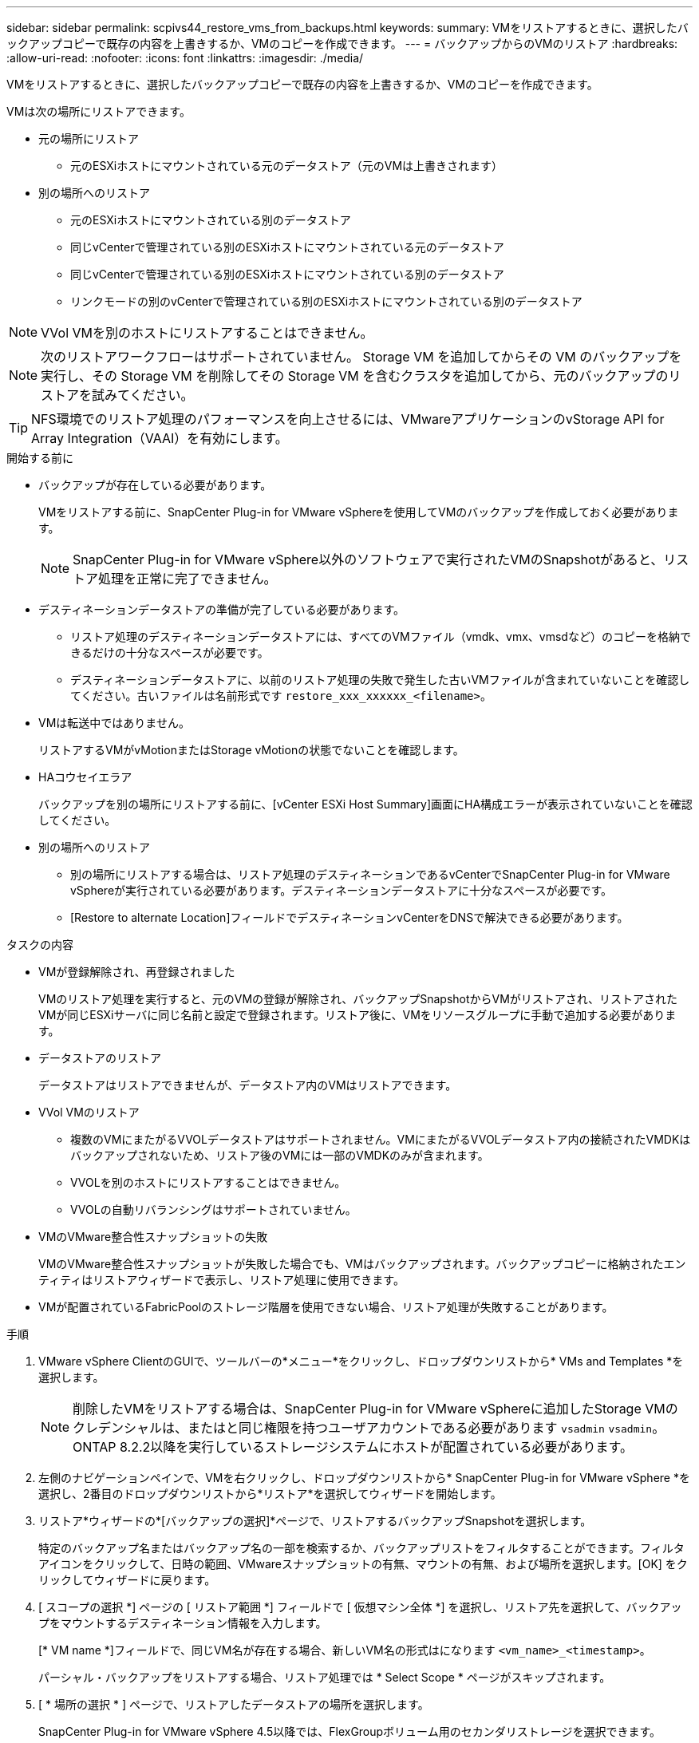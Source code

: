 ---
sidebar: sidebar 
permalink: scpivs44_restore_vms_from_backups.html 
keywords:  
summary: VMをリストアするときに、選択したバックアップコピーで既存の内容を上書きするか、VMのコピーを作成できます。 
---
= バックアップからのVMのリストア
:hardbreaks:
:allow-uri-read: 
:nofooter: 
:icons: font
:linkattrs: 
:imagesdir: ./media/


[role="lead"]
VMをリストアするときに、選択したバックアップコピーで既存の内容を上書きするか、VMのコピーを作成できます。

VMは次の場所にリストアできます。

* 元の場所にリストア
+
** 元のESXiホストにマウントされている元のデータストア（元のVMは上書きされます）


* 別の場所へのリストア
+
** 元のESXiホストにマウントされている別のデータストア
** 同じvCenterで管理されている別のESXiホストにマウントされている元のデータストア
** 同じvCenterで管理されている別のESXiホストにマウントされている別のデータストア
** リンクモードの別のvCenterで管理されている別のESXiホストにマウントされている別のデータストア





NOTE: VVol VMを別のホストにリストアすることはできません。


NOTE: 次のリストアワークフローはサポートされていません。 Storage VM を追加してからその VM のバックアップを実行し、その Storage VM を削除してその Storage VM を含むクラスタを追加してから、元のバックアップのリストアを試みてください。


TIP: NFS環境でのリストア処理のパフォーマンスを向上させるには、VMwareアプリケーションのvStorage API for Array Integration（VAAI）を有効にします。

.開始する前に
* バックアップが存在している必要があります。
+
VMをリストアする前に、SnapCenter Plug-in for VMware vSphereを使用してVMのバックアップを作成しておく必要があります。

+

NOTE: SnapCenter Plug-in for VMware vSphere以外のソフトウェアで実行されたVMのSnapshotがあると、リストア処理を正常に完了できません。

* デスティネーションデータストアの準備が完了している必要があります。
+
** リストア処理のデスティネーションデータストアには、すべてのVMファイル（vmdk、vmx、vmsdなど）のコピーを格納できるだけの十分なスペースが必要です。
** デスティネーションデータストアに、以前のリストア処理の失敗で発生した古いVMファイルが含まれていないことを確認してください。古いファイルは名前形式です `restore_xxx_xxxxxx_<filename>`。


* VMは転送中ではありません。
+
リストアするVMがvMotionまたはStorage vMotionの状態でないことを確認します。

* HAコウセイエラア
+
バックアップを別の場所にリストアする前に、[vCenter ESXi Host Summary]画面にHA構成エラーが表示されていないことを確認してください。

* 別の場所へのリストア
+
** 別の場所にリストアする場合は、リストア処理のデスティネーションであるvCenterでSnapCenter Plug-in for VMware vSphereが実行されている必要があります。デスティネーションデータストアに十分なスペースが必要です。
** [Restore to alternate Location]フィールドでデスティネーションvCenterをDNSで解決できる必要があります。




.タスクの内容
* VMが登録解除され、再登録されました
+
VMのリストア処理を実行すると、元のVMの登録が解除され、バックアップSnapshotからVMがリストアされ、リストアされたVMが同じESXiサーバに同じ名前と設定で登録されます。リストア後に、VMをリソースグループに手動で追加する必要があります。

* データストアのリストア
+
データストアはリストアできませんが、データストア内のVMはリストアできます。

* VVol VMのリストア
+
** 複数のVMにまたがるVVOLデータストアはサポートされません。VMにまたがるVVOLデータストア内の接続されたVMDKはバックアップされないため、リストア後のVMには一部のVMDKのみが含まれます。
** VVOLを別のホストにリストアすることはできません。
** VVOLの自動リバランシングはサポートされていません。


* VMのVMware整合性スナップショットの失敗
+
VMのVMware整合性スナップショットが失敗した場合でも、VMはバックアップされます。バックアップコピーに格納されたエンティティはリストアウィザードで表示し、リストア処理に使用できます。

* VMが配置されているFabricPoolのストレージ階層を使用できない場合、リストア処理が失敗することがあります。


.手順
. VMware vSphere ClientのGUIで、ツールバーの*メニュー*をクリックし、ドロップダウンリストから* VMs and Templates *を選択します。
+

NOTE: 削除したVMをリストアする場合は、SnapCenter Plug-in for VMware vSphereに追加したStorage VMのクレデンシャルは、またはと同じ権限を持つユーザアカウントである必要があります `vsadmin` `vsadmin`。ONTAP 8.2.2以降を実行しているストレージシステムにホストが配置されている必要があります。

. 左側のナビゲーションペインで、VMを右クリックし、ドロップダウンリストから* SnapCenter Plug-in for VMware vSphere *を選択し、2番目のドロップダウンリストから*リストア*を選択してウィザードを開始します。
. リストア*ウィザードの*[バックアップの選択]*ページで、リストアするバックアップSnapshotを選択します。
+
特定のバックアップ名またはバックアップ名の一部を検索するか、バックアップリストをフィルタすることができます。フィルタアイコンをクリックして、日時の範囲、VMwareスナップショットの有無、マウントの有無、および場所を選択します。[OK] をクリックしてウィザードに戻ります。

. [ スコープの選択 *] ページの [ リストア範囲 *] フィールドで [ 仮想マシン全体 *] を選択し、リストア先を選択して、バックアップをマウントするデスティネーション情報を入力します。
+
[* VM name *]フィールドで、同じVM名が存在する場合、新しいVM名の形式はになります `<vm_name>_<timestamp>`。

+
パーシャル・バックアップをリストアする場合、リストア処理では * Select Scope * ページがスキップされます。

. [ * 場所の選択 * ] ページで、リストアしたデータストアの場所を選択します。
+
SnapCenter Plug-in for VMware vSphere 4.5以降では、FlexGroupボリューム用のセカンダリストレージを選択できます。

. [ 概要 ] ページを確認し、 [ 完了 ] をクリックします。
. オプション：画面下部の * 最近のタスク * をクリックして、処理の進行状況を監視します。
+
更新された情報を表示するには、画面を更新します。



.終了後
* IPアドレスの変更
+
別の場所にリストアした場合は、静的IPアドレスが設定されているときにIPアドレスが競合しないように、新しく作成したVMのIPアドレスを変更する必要があります。

* リストアしたVMをリソースグループに追加
+
VMはリストアされますが、以前のリソースグループに自動的に追加されることはありません。そのため、リストアしたVMを適切なリソースグループに手動で追加する必要があります。


